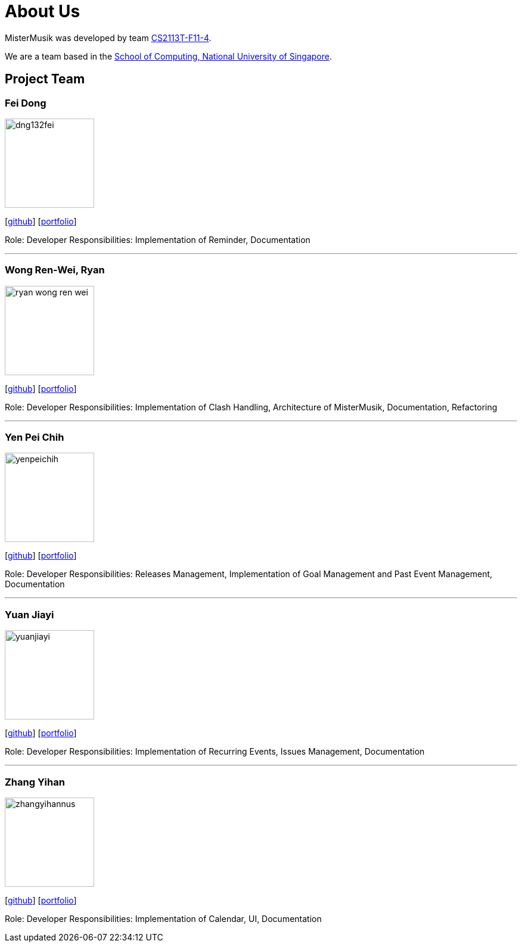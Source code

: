 = About Us
:site-section: AboutUs
:relfileprefix: team/
:imagesDir: images
:stylesDir: stylesheets

MisterMusik was developed by team https://github.com/AY1920S1-CS2113T-F11-4[CS2113T-F11-4]. +

We are a team based in the http://www.comp.nus.edu.sg[School of Computing, National University of Singapore].

== Project Team

=== Fei Dong
image::dng132fei.png[width="150", align="left"]
{empty}[https://github.com/Dng132FEI[github]]
{empty}[https://github.com/AY1920S1-CS2113T-F11-4/main/blob/master/docs/ppp/%5BAT1920S1-CS2113T-F11-4%5D%5BFei%20Dong%5DPPP.pdf[portfolio]]

Role: Developer
Responsibilities: Implementation of Reminder, Documentation

'''

=== Wong Ren-Wei, Ryan
image::ryan-wong-ren-wei.png[width="150", align="left"]
{empty}[https://github.com/Ryan-Wong-Ren-Wei[github]]
{empty}[https://github.com/AY1920S1-CS2113T-F11-4/main/blob/master/docs/ppp/%5BAT1920S1-CS2113T-F11-4%5D%5BRyan-Wong-Ren-Wei%5DPPP.pdf[portfolio]]

Role: Developer
Responsibilities: Implementation of Clash Handling, Architecture of MisterMusik, Documentation, Refactoring

'''

=== Yen Pei Chih
image::yenpeichih.png[width="150", align="left"]
{empty}[https://github.com/yenpeichih[github]]
{empty}[https://github.com/AY1920S1-CS2113T-F11-4/main/blob/master/docs/ppp/%5BAY1920S1-CS2113T-F11-4%5D%5BYen%20Pei%20Chih%5DPPP.pdf[portfolio]]

Role: Developer
Responsibilities: Releases Management, Implementation of Goal Management and Past Event Management, Documentation

'''

=== Yuan Jiayi
image::yuanjiayi.png[width="150", align="left"]
{empty}[https://github.com/YuanJiayi[github]]
{empty}[https://github.com/AY1920S1-CS2113T-F11-4/main/blob/master/docs/ppp/%5BAY1920S1-2113T-F11-4%5D%5BYuan%20Jiayi%5DPPP.pdf[portfolio]]

Role: Developer
Responsibilities: Implementation of Recurring Events, Issues Management, Documentation

'''

=== Zhang Yihan
image::zhangyihannus.png[width="150", align="left"]
{empty}[https://github.com/ZhangYihanNus[github]]
{empty}[https://github.com/AY1920S1-CS2113T-F11-4/main/blob/master/docs/ppp/%5BAY1920S1-CS2113T-F11-4%5D%5BZhang%20Yihan%5DPPP.pdf[portfolio]]

Role: Developer
Responsibilities: Implementation of Calendar, UI, Documentation